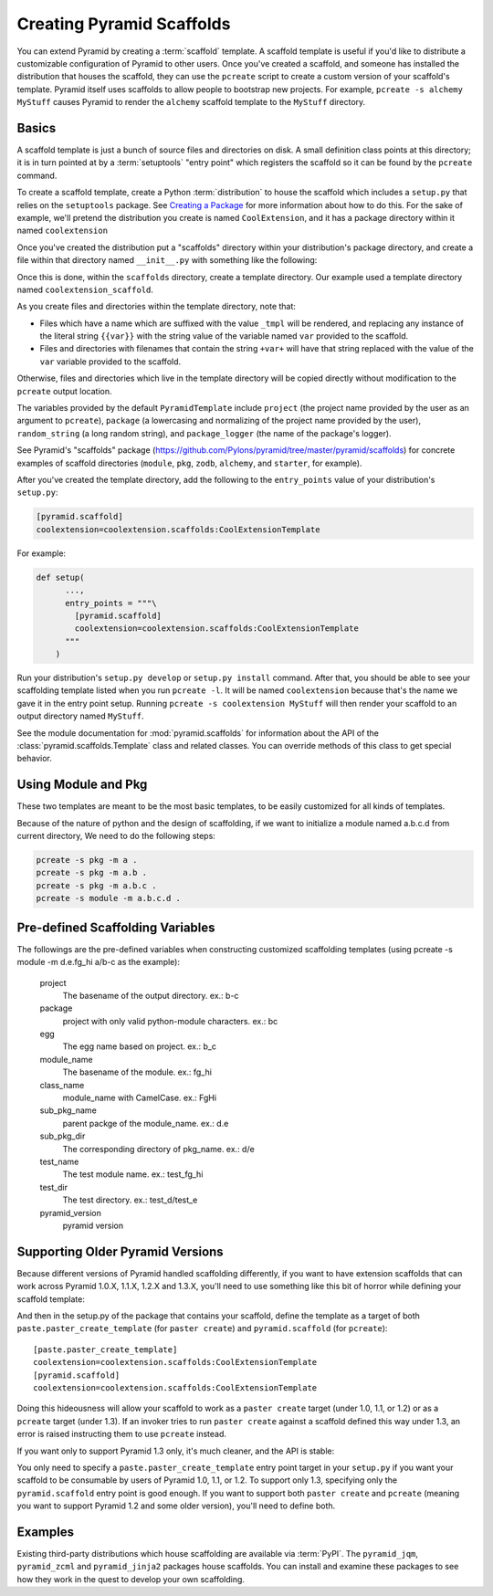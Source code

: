 .. _scaffolding_chapter:

Creating Pyramid Scaffolds
==========================

You can extend Pyramid by creating a :term:`scaffold` template.  A scaffold
template is useful if you'd like to distribute a customizable configuration
of Pyramid to other users.  Once you've created a scaffold, and someone has
installed the distribution that houses the scaffold, they can use the
``pcreate`` script to create a custom version of your scaffold's template.
Pyramid itself uses scaffolds to allow people to bootstrap new projects.  For
example, ``pcreate -s alchemy MyStuff`` causes Pyramid to render the
``alchemy`` scaffold template to the ``MyStuff`` directory.

Basics
------

A scaffold template is just a bunch of source files and directories on disk.
A small definition class points at this directory; it is in turn pointed at
by a :term:`setuptools` "entry point" which registers the scaffold so it can
be found by the ``pcreate`` command.

To create a scaffold template, create a Python :term:`distribution` to house
the scaffold which includes a ``setup.py`` that relies on the ``setuptools``
package.  See `Creating a Package
<http://guide.python-distribute.org/creation.html>`_ for more information
about how to do this.  For the sake of example, we'll pretend the
distribution you create is named ``CoolExtension``, and it has a package
directory within it named ``coolextension``

Once you've created the distribution put a "scaffolds" directory within your
distribution's package directory, and create a file within that directory
named ``__init__.py`` with something like the following:

.. code-block:: python
   :linenos:

   # CoolExtension/coolextension/scaffolds/__init__.py

   from pyramid.scaffolds import PyramidTemplate

   class CoolExtensionTemplate(PyramidTemplate):
       _template_dir = 'coolextension_scaffold'
       summary = 'My cool extension'

Once this is done, within the ``scaffolds`` directory, create a template
directory.  Our example used a template directory named
``coolextension_scaffold``.

As you create files and directories within the template directory, note that:

- Files which have a name which are suffixed with the value ``_tmpl`` will be
  rendered, and replacing any instance of the literal string ``{{var}}`` with
  the string value of the variable named ``var`` provided to the scaffold.

- Files and directories with filenames that contain the string ``+var+`` will
  have that string replaced with the value of the ``var`` variable provided
  to the scaffold.

Otherwise, files and directories which live in the template directory will be
copied directly without modification to the ``pcreate`` output location.

The variables provided by the default ``PyramidTemplate`` include ``project``
(the project name provided by the user as an argument to ``pcreate``),
``package`` (a lowercasing and normalizing of the project name provided by
the user), ``random_string`` (a long random string), and ``package_logger``
(the name of the package's logger).

See Pyramid's "scaffolds" package
(https://github.com/Pylons/pyramid/tree/master/pyramid/scaffolds) for
concrete examples of scaffold directories (``module``, ``pkg``, ``zodb``,
``alchemy``, and ``starter``, for example).

After you've created the template directory, add the following to the
``entry_points`` value of your distribution's ``setup.py``:

.. code-block:: ini

   [pyramid.scaffold]
   coolextension=coolextension.scaffolds:CoolExtensionTemplate

For example:

.. code-block:: python

    def setup(
          ...,
          entry_points = """\
            [pyramid.scaffold]
            coolextension=coolextension.scaffolds:CoolExtensionTemplate
          """
        )

Run your distribution's ``setup.py develop`` or ``setup.py install``
command. After that, you should be able to see your scaffolding template
listed when you run ``pcreate -l``.  It will be named ``coolextension``
because that's the name we gave it in the entry point setup.  Running
``pcreate -s coolextension MyStuff`` will then render your scaffold to an
output directory named ``MyStuff``.

See the module documentation for :mod:`pyramid.scaffolds` for information
about the API of the :class:`pyramid.scaffolds.Template` class and
related classes.  You can override methods of this class to get special
behavior.

Using Module and Pkg
---------------------------------

These two templates are meant to be the most basic templates,
to be easily customized for all kinds of templates.

Because of the nature of python and the design of scaffolding,
if we want to initialize a module named a.b.c.d from current directory,
We need to do the following steps:

.. code-block:: text

   pcreate -s pkg -m a .
   pcreate -s pkg -m a.b .
   pcreate -s pkg -m a.b.c .
   pcreate -s module -m a.b.c.d .

Pre-defined Scaffolding Variables
---------------------------------

The followings are the pre-defined variables when constructing customized
scaffolding templates
(using pcreate -s module -m d.e.fg_hi a/b-c as the example):

  project
    The basename of the output directory.
    ex.: b-c

  package
    project with only valid python-module characters.
    ex.: bc

  egg
    The egg name based on project.
    ex.: b_c

  module_name
    The basename of the module.
    ex.: fg_hi

  class_name
    module_name with CamelCase.
    ex.: FgHi

  sub_pkg_name
    parent packge of the module_name.
    ex.: d.e

  sub_pkg_dir
    The corresponding directory of pkg_name.
    ex.: d/e

  test_name
    The test module name.
    ex.: test_fg_hi

  test_dir
    The test directory.
    ex.: test_d/test_e

  pyramid_version
    pyramid version

Supporting Older Pyramid Versions
---------------------------------

Because different versions of Pyramid handled scaffolding differently, if you
want to have extension scaffolds that can work across Pyramid 1.0.X, 1.1.X,
1.2.X and 1.3.X, you'll need to use something like this bit of horror while
defining your scaffold template:

.. code-block:: python
     :linenos:

     try: # pyramid 1.0.X
         # "pyramid.paster.paste_script..." doesn't exist past 1.0.X
         from pyramid.paster import paste_script_template_renderer
         from pyramid.paster import PyramidTemplate
     except ImportError:
         try: # pyramid 1.1.X, 1.2.X
             # trying to import "paste_script_template_renderer" fails on 1.3.X
             from pyramid.scaffolds import paste_script_template_renderer
             from pyramid.scaffolds import PyramidTemplate
         except ImportError: # pyramid >=1.3a2
             paste_script_template_renderer = None
             from pyramid.scaffolds import PyramidTemplate

     class CoolExtensionTemplate(PyramidTemplate):
         _template_dir = 'coolextension_scaffold'
         summary = 'My cool extension'
         template_renderer = staticmethod(paste_script_template_renderer)

And then in the setup.py of the package that contains your scaffold, define
the template as a target of both ``paste.paster_create_template`` (for
``paster create``) and ``pyramid.scaffold`` (for ``pcreate``)::

      [paste.paster_create_template]
      coolextension=coolextension.scaffolds:CoolExtensionTemplate
      [pyramid.scaffold]
      coolextension=coolextension.scaffolds:CoolExtensionTemplate

Doing this hideousness will allow your scaffold to work as a ``paster
create`` target (under 1.0, 1.1, or 1.2) or as a ``pcreate`` target (under
1.3).  If an invoker tries to run ``paster create`` against a scaffold
defined this way under 1.3, an error is raised instructing them to use
``pcreate`` instead.

If you want only to support Pyramid 1.3 only, it's much cleaner, and the API
is stable:

.. code-block:: python
   :linenos:

   from pyramid.scaffolds import PyramidTemplate

   class CoolExtensionTemplate(PyramidTemplate):
       _template_dir = 'coolextension_scaffold'
       summary = 'My cool_extension'

You only need to specify a ``paste.paster_create_template`` entry point
target in your ``setup.py`` if you want your scaffold to be consumable by
users of Pyramid 1.0, 1.1, or 1.2.  To support only 1.3, specifying only the
``pyramid.scaffold`` entry point is good enough.  If you want to support both
``paster create`` and ``pcreate`` (meaning you want to support Pyramid 1.2
and some older version), you'll need to define both.

Examples
--------

Existing third-party distributions which house scaffolding are available via
:term:`PyPI`.  The ``pyramid_jqm``, ``pyramid_zcml`` and ``pyramid_jinja2``
packages house scaffolds.  You can install and examine these packages to see
how they work in the quest to develop your own scaffolding.

